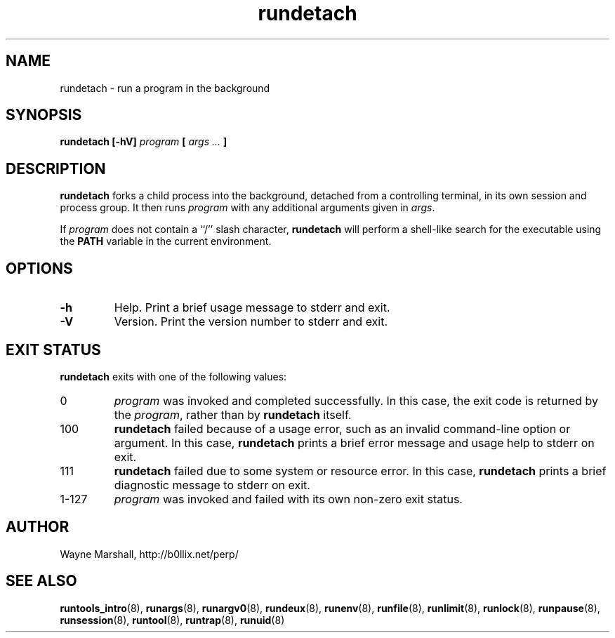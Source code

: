 .\" rundetach.8
.\" wcm, 2009.12.11 - 2009.12.15
.\" ===
.TH rundetach 8 "January 2010" "runtools-0.00" "runtools"
.SH NAME
rundetach \- run a program in the background
.SH SYNOPSIS
.B rundetach [\-hV]
.I program
.B [
.I args ...
.B ]
.SH DESCRIPTION
.B rundetach
forks a child process into the background,
detached from a controlling terminal,
in its own session and process group.
It then runs
.I program
with any additional arguments given in
.IR args .
.PP
If
.I program
does not contain a ``/'' slash character,
.B rundetach
will perform a shell-like search for the executable using the
.B PATH
variable in the current environment.
.SH OPTIONS
.TP
.B \-h
Help.
Print a brief usage message to stderr and exit.
.TP
.B \-V
Version.
Print the version number to stderr and exit.
.SH EXIT STATUS
.B rundetach
exits with one of the following values:
.TP
0
.I program
was invoked and completed successfully.
In this case,
the exit code is returned by the
.IR program ,
rather than by
.B rundetach
itself.
.TP
100
.B rundetach
failed because of a usage error,
such as an invalid command\-line option or argument.
In this case,
.B rundetach
prints a brief error message and usage help to stderr on exit.
.TP
111
.B rundetach
failed due to some system or resource error.
In this case,
.B rundetach
prints a brief diagnostic message to stderr on exit.
.TP
1\-127
.I program
was invoked and failed with its own non-zero exit status.
.SH AUTHOR
Wayne Marshall, http://b0llix.net/perp/
.SH SEE ALSO
.nh
.BR runtools_intro (8),
.BR runargs (8),
.BR runargv0 (8),
.BR rundeux (8),
.BR runenv (8),
.BR runfile (8),
.BR runlimit (8),
.BR runlock (8),
.BR runpause (8),
.BR runsession (8),
.BR runtool (8),
.BR runtrap (8),
.BR runuid (8)
.\" EOF
